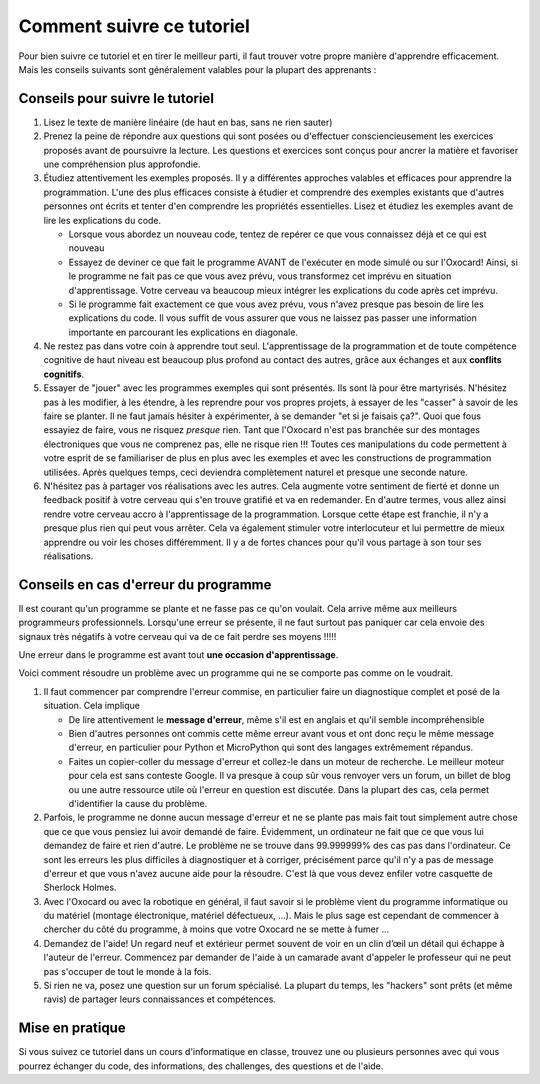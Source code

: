 Comment suivre ce tutoriel
==========================

Pour bien suivre ce tutoriel et en tirer le meilleur parti, il faut
trouver votre propre manière d'apprendre efficacement. Mais les conseils
suivants sont généralement valables pour la plupart des apprenants :

Conseils pour suivre le tutoriel
--------------------------------

1. Lisez le texte de manière linéaire (de haut en bas, sans ne rien
   sauter)
2. Prenez la peine de répondre aux questions qui sont posées ou
   d'effectuer consciencieusement les exercices proposés avant de
   poursuivre la lecture. Les questions et exercices sont conçus pour
   ancrer la matière et favoriser une compréhension plus approfondie.
3. Étudiez attentivement les exemples proposés. Il y a différentes
   approches valables et efficaces pour apprendre la programmation.
   L'une des plus efficaces consiste à étudier et comprendre des
   exemples existants que d'autres personnes ont écrits et tenter d'en
   comprendre les propriétés essentielles. Lisez et étudiez les exemples
   avant de lire les explications du code.

   -  Lorsque vous abordez un nouveau code, tentez de repérer ce que
      vous connaissez déjà et ce qui est nouveau
   -  Essayez de deviner ce que fait le programme AVANT de l'exécuter en
      mode simulé ou sur l'Oxocard! Ainsi, si le programme ne fait pas
      ce que vous avez prévu, vous transformez cet imprévu en situation
      d'apprentissage. Votre cerveau va beaucoup mieux intégrer les
      explications du code après cet imprévu.
   -  Si le programme fait exactement ce que vous avez prévu, vous
      n'avez presque pas besoin de lire les explications du code. Il
      vous suffit de vous assurer que vous ne laissez pas passer une
      information importante en parcourant les explications en
      diagonale.

4. Ne restez pas dans votre coin à apprendre tout seul. L'apprentissage
   de la programmation et de toute compétence cognitive de haut niveau
   est beaucoup plus profond au contact des autres, grâce aux échanges
   et aux **conflits cognitifs**.
5. Essayer de "jouer" avec les programmes exemples qui sont présentés.
   Ils sont là pour être martyrisés. N'hésitez pas à les modifier, à les
   étendre, à les reprendre pour vos propres projets, à essayer de les
   "casser" à savoir de les faire se planter. Il ne faut jamais hésiter
   à expérimenter, à se demander "et si je faisais ça?". Quoi que fous
   essayiez de faire, vous ne risquez *presque* rien. Tant que l'Oxocard
   n'est pas branchée sur des montages électroniques que vous ne
   comprenez pas, elle ne risque rien !!! Toutes ces manipulations du
   code permettent à votre esprit de se familiariser de plus en plus
   avec les exemples et avec les constructions de programmation
   utilisées. Après quelques temps, ceci deviendra complètement naturel
   et presque une seconde nature.
6. N'hésitez pas à partager vos réalisations avec les autres. Cela
   augmente votre sentiment de fierté et donne un feedback positif à
   votre cerveau qui s'en trouve gratifié et va en redemander. En
   d'autre termes, vous allez ainsi rendre votre cerveau accro à
   l'apprentissage de la programmation. Lorsque cette étape est
   franchie, il n'y a presque plus rien qui peut vous arrêter. Cela va
   également stimuler votre interlocuteur et lui permettre de mieux
   apprendre ou voir les choses différemment. Il y a de fortes chances
   pour qu'il vous partage à son tour ses réalisations.

Conseils en cas d'erreur du programme
-------------------------------------

Il est courant qu'un programme se plante et ne fasse pas ce qu'on
voulait. Cela arrive même aux meilleurs programmeurs professionnels.
Lorsqu'une erreur se présente, il ne faut surtout pas paniquer car cela
envoie des signaux très négatifs à votre cerveau qui va de ce fait
perdre ses moyens !!!!!

Une erreur dans le programme est avant tout **une occasion
d'apprentissage**.

Voici comment résoudre un problème avec un programme qui ne se comporte
pas comme on le voudrait.

1. Il faut commencer par comprendre l'erreur commise, en particulier
   faire un diagnostique complet et posé de la situation. Cela implique

   -  De lire attentivement le **message d'erreur**, même s'il est en
      anglais et qu'il semble incompréhensible
   -  Bien d'autres personnes ont commis cette même erreur avant vous et
      ont donc reçu le même message d'erreur, en particulier pour Python
      et MicroPython qui sont des langages extrêmement répandus.
   -  Faites un copier-coller du message d'erreur et collez-le dans un
      moteur de recherche. Le meilleur moteur pour cela est sans
      conteste Google. Il va presque à coup sûr vous renvoyer vers un
      forum, un billet de blog ou une autre ressource utile où l'erreur
      en question est discutée. Dans la plupart des cas, cela permet
      d'identifier la cause du problème.

2. Parfois, le programme ne donne aucun message d'erreur et ne se plante
   pas mais fait tout simplement autre chose que ce que vous pensiez lui
   avoir demandé de faire. Évidemment, un ordinateur ne fait que ce que
   vous lui demandez de faire et rien d'autre. Le problème ne se trouve
   dans 99.999999% des cas pas dans l'ordinateur. Ce sont les erreurs
   les plus difficiles à diagnostiquer et à corriger, précisément parce
   qu'il n'y a pas de message d'erreur et que vous n'avez aucune aide
   pour la résoudre. C'est là que vous devez enfiler votre casquette de
   Sherlock Holmes.
3. Avec l'Oxocard ou avec la robotique en général, il faut savoir si le
   problème vient du programme informatique ou du matériel (montage
   électronique, matériel défectueux, ...). Mais le plus sage est
   cependant de commencer à chercher du côté du programme, à moins que
   votre Oxocard ne se mette à fumer ...
4. Demandez de l'aide! Un regard neuf et extérieur permet souvent de
   voir en un clin d’œil un détail qui échappe à l'auteur de l'erreur.
   Commencez par demander de l'aide à un camarade avant d'appeler le
   professeur qui ne peut pas s'occuper de tout le monde à la fois.
5. Si rien ne va, posez une question sur un forum spécialisé. La plupart
   du temps, les "hackers" sont prêts (et même ravis) de partager leurs
   connaissances et compétences.

Mise en pratique
----------------

Si vous suivez ce tutoriel dans un cours d'informatique en classe,
trouvez une ou plusieurs personnes avec qui vous pourrez échanger du
code, des informations, des challenges, des questions et de l'aide.

.. shortanswer:: short-mise-en-route-find-partners
   :optional:

   Notez ici les noms et prénoms de vos camarade de travail pour l'apprentissage
   de la programmation (un par ligne).